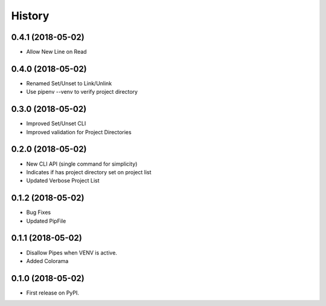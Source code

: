=======
History
=======




0.4.1 (2018-05-02)
------------------

* Allow New Line on Read


0.4.0 (2018-05-02)
------------------

* Renamed Set/Unset to Link/Unlink
* Use pipenv --venv to verify project directory


0.3.0 (2018-05-02)
------------------

* Improved Set/Unset CLI
* Improved validation for Project Directories


0.2.0 (2018-05-02)
------------------

* New CLI API (single command for simplicity)
* Indicates if has project directory set on project list
* Updated Verbose Project List


0.1.2 (2018-05-02)
------------------

* Bug Fixes
* Updated PipFile


0.1.1 (2018-05-02)
------------------

* Disallow Pipes when VENV is active.
* Added Colorama

0.1.0 (2018-05-02)
------------------

* First release on PyPI.
